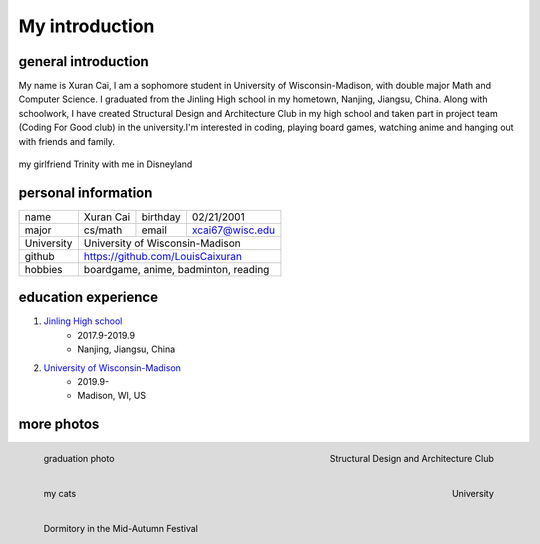 My introduction
==========================

general introduction
---------------------
My name is Xuran Cai, I am a sophomore student in University of Wisconsin-Madison, with double major Math and Computer Science. I graduated from the Jinling High school in my hometown, Nanjing, Jiangsu, China. Along with schoolwork, I have created Structural Design and Architecture Club in my high school and taken part in project team (Coding For Good club) in the university.I'm interested in coding, playing board games, watching anime and hanging out with friends and family.

.. figure:: 1.jpg
	:scale: 20 %
	:align: center

	my girlfriend Trinity with me in Disneyland

personal information
---------------------

+------------+------------+------------+-----------------+
| name       |  Xuran Cai |  birthday  | 02/21/2001      |
+------------+------------+------------+-----------------+
| major      |  cs/math   |  email     | xcai67@wisc.edu |
+------------+------------+------------+-----------------+ 
| University |  University of Wisconsin-Madison          |
+------------+-------------------------------------------+
|  github    |  https://github.com/LouisCaixuran         |
+------------+-------------------------------------------+
| hobbies    | boardgame, anime, badminton, reading      | 
+------------+-------------------------------------------+


education experience
----------------------

1. \ `Jinling High school <www.jlhs.net>`_
	* 2017.9-2019.9
	
	* Nanjing, Jiangsu, China


2. \ `University of Wisconsin-Madison <www.wisc.edu>`_
	* 2019.9-
	
	* Madison, WI, US

more photos
---------------
.. figure:: 3.jpg
	:scale: 30 %
	:align: left

	graduation photo


.. figure:: 4.jpg
	:scale: 30 %
	:align: right

	Structural Design and Architecture Club


.. figure:: 5.jpg
	:scale: 40%
	:align: left

	my cats

.. figure:: 6.jpg
	:scale: 10%
	:align: right

	University

.. figure:: 7.jpg
	:scale: 30%
	:align: left

	Dormitory in the Mid-Autumn Festival


.. image:: 8.jpg
	:scale: 30%
	:align: right


